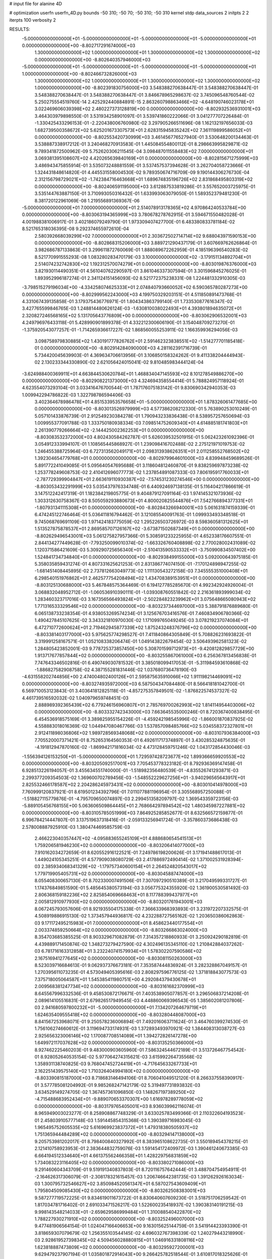 # input file for alanine 4D

# optimization
userfn       userfn_4D.py
bounds       -50 310; -50 70; -50 310; -50 310
kernel       stdp
data_sources 2
initpts 2 2
iterpts      100
verbosity    2



RESULTS:
 -5.000000000000000E+01 -5.000000000000000E+01 -5.000000000000000E+01 -5.000000000000000E+01  0.000000000000000E+00      -8.802717291674000E+03
  1.300000000000000E+02  1.000000000000000E+01  1.300000000000000E+02  1.300000000000000E+02  0.000000000000000E+00      -8.802640357946000E+03
 -5.000000000000000E+01 -5.000000000000000E+01 -5.000000000000000E+01 -5.000000000000000E+01  1.000000000000000E+00      -8.802466732826000E+03
  1.300000000000000E+02  1.000000000000000E+01  1.300000000000000E+02  1.300000000000000E+02  1.000000000000000E+00      -8.802391830756000E+03       3.548388270638447E-01       3.548388270638447E-01  3.548388270638447E-01  3.548388270638447E-01  3.846678965298637E-02  3.745096548760544E-02  5.250275554519760E-14  2.425292440884891E-15
  2.863260798863466E+02 -4.648190746023178E+01  3.022469606039398E+02  2.480227373128819E+00  0.000000000000000E+00      -8.802932536931001E+03       3.464303979898550E-01       3.531934258901097E-01  3.539741860222066E-01  3.041277707226484E-01 -1.330425433296153E-01 -2.220438006760980E-02  3.297905266511696E-08  1.162132197656033E-03
  1.682739500358672E+02  5.625201673307573E+01  2.628315945835242E+02  7.361119899586052E+01  0.000000000000000E+00      -8.802553420730999E+03       3.461456776527940E-01       3.530648200134463E-01  3.538887338917212E-01  3.240468270913583E-01  1.445084554800112E-01  8.298663995829871E-02  9.789341872500962E-09  5.752620306211545E-04
  3.098487011558483E+02  7.000000000000000E+01  3.069381395108607E+02  4.420265639840169E+01  0.000000000000000E+00      -8.802815671275999E+03       3.486943475855914E-01       3.535073248881559E-01  3.537457537394628E-01  3.262704058723666E-01  1.324431848614820E-01  4.445531558004530E-02  9.789350674716709E-09  9.190144306276730E-04
  2.312156798729021E+02 -1.742384716463668E+01  1.689674835196726E+02  2.831868495803319E+02  0.000000000000000E+00      -8.802406591195000E+03       3.612887533819286E-01       3.557652003725975E-01  3.535144763887150E-01  3.710993050316432E-01  1.633993063079050E-01  1.589352379481230E-01  8.381720122961069E-08  1.219556891369367E-06
 -5.000000000000000E+01  7.000000000000000E+01  2.514078913178365E+02  4.970864240533784E+00  0.000000000000000E+00      -8.803063194365999E+03       3.780678278762915E-01       3.594671550482028E-01  4.001988381006917E-01  3.402186079249790E-01  1.973309407427700E-01  6.483380833781184E-02  8.521765318036395E-08  9.292374655972610E-04
  2.580392668039299E+02  7.000000000000000E+01  2.303672502714714E+02  9.688043971590153E+00  0.000000000000000E+00      -8.802868315206000E+03       3.889721290437179E-01       3.607669762626864E-01  3.982686787133863E-01  3.299611872760069E-01  1.888089672262959E-01  4.185196396540283E-02  8.521770991555293E-08  1.083280283470179E-03
  3.100000000000000E+02 -3.179151134892704E+01  2.514074232742830E+02  1.192312570074279E+01  0.000000000000000E+00      -8.803019876376000E+03       3.821930114490351E-01       4.561040762290597E-01  3.861046337307594E-01  3.301596845276025E-01  1.893952996187274E-01  2.341124151456093E-02  8.521772375238331E-08  1.224481332910305E-03
 -3.798515279196034E+00 -4.334258074625333E+01  2.074840793660052E+02  6.590365780287273E+00  0.000000000000000E+00      -8.802999562243000E+03       4.199750329203151E-01       4.511850891473768E-01  4.331067439135858E-01  3.179375436776971E-01  1.804343863799140E-01  1.733530877616347E-02  3.427765599846765E-03  1.248814480626124E-03
 -1.630810038022493E+01  4.393801894635072E+01  2.320827246568165E+02  5.131705643776809E+00  0.000000000000000E+00      -8.803062906532001E+03       4.249796976433118E-01       5.428990901899378E-01  4.332212300606190E-01  3.154048709273270E-01 -1.375920543077257E-01 -1.714265936617227E-02  1.868560055253911E-02  1.166359936294056E-03
  3.098758979830885E+02  1.430191777826762E+01  2.591462323838551E+02 -1.514277701185418E-01  0.000000000000000E+00      -8.802914284090000E+03       4.281162391716739E-01       5.734420045639903E-01  4.369634706613956E-01  3.106850158324262E-01  9.411338204444943E-02  2.130233344330890E-02  2.621056424015041E-02  9.810485983444124E-04
 -3.624988400369911E+01  4.663844530620784E+01  1.468834047145593E+02  8.101278549886270E+00  0.000000000000000E+00      -8.802908221373000E+03       4.324694358554414E-01       5.788824957118924E-01  4.623554073293104E-01  3.033416476700544E-01  1.787176075183142E-01  9.830690342940353E-03  1.009942294786822E-03  1.322798786594406E-03
  3.402364678986478E+01  4.851533953576658E+01 -5.000000000000000E+01  1.878326061477685E+00  0.000000000000000E+00      -8.803013526979999E+03       4.577386208212330E-01       5.763890253010249E-01  5.057101433876739E-01  2.912549230384278E-01  1.790943233836438E-01  8.538957257650694E-03  1.009955377091788E-03  1.333750180938334E-03
  7.098514752609340E+01  4.614885181741803E+01  2.261390779266664E+02 -2.144425002362253E+01  0.000000000000000E+00      -8.803083532372000E+03       4.802430584262787E-01       5.626039532501915E-01  5.062423261092396E-01  3.054912333994107E-01  1.108565445868927E-01  1.239098416702488E-02  2.275121971019753E-02  1.246455388725964E-03
  6.727313562049171E+01  2.098313938626351E+01  2.011258552768502E+02  1.392304654779768E+01  0.000000000000000E+00      -8.802979964601000E+03       4.839948459689526E-01       5.891772241049085E-01  5.095640547695688E-01  3.118604812460870E-01  9.838259697873238E-02  1.253778249608753E-02  2.410412696077773E-02  1.237854891087333E-03
  7.806195917760033E+01 -2.787729399904847E+01  2.663619110930387E+02 -7.574531230274546E+00  0.000000000000000E+00      -8.803053432291999E+03       5.035437976334748E-01       6.440924697138135E-01  5.116404217866619E-01  3.147512242417319E-01  1.182384219805775E-01  9.404879127091164E-03  1.974145321073936E-02  1.303312630758367E-03
  8.505059293880673E+01  4.800020825544876E+01  7.542766894377331E+01 -1.807931341115308E+01  0.000000000000000E+00      -8.802843266940001E+03       5.061631874159339E-01       6.474245122746464E-01  5.036411816794462E-01  3.121085540091763E-01  1.099933493348518E-01  9.745068769691109E-03  1.971424183775059E-02  1.295226503726972E-03
  8.598360581312625E+01  1.513527875878537E+01  2.869585707126167E+02 -3.673871502687349E+01  0.000000000000000E+00      -8.802629496543001E+03       5.061275827957366E-01       5.308591233225955E-01  4.652338176607551E-01  2.844134277449628E-01 -7.793250099010374E-02 -1.663326760408898E-02  2.770028002431089E-02  1.120371586421609E-03
  5.309290725656340E+01 -2.510413590533332E+01 -3.750990834507402E+00  1.524841734734840E+01  0.000000000000000E+00      -8.802938499155000E+03       5.092000643975185E-01       5.358035859431274E-01  4.807331625621253E-01  2.831386774074150E-01 -7.170124898947255E-02 -1.681451408445895E-02  2.737812663049773E-02  1.111130543272158E-03
  7.345555351000408E+01  6.298540151976862E+01  2.462577754208494E+02  1.434708389153951E+01  0.000000000000000E+00      -8.803125130688000E+03       5.467848575364469E-01       6.194127785285670E-01  4.992342924926004E-01  3.068832048952712E-01 -1.060536910390111E-01 -1.039308760551842E-02  2.216361893999034E-02  1.283460323717016E-03
  3.167356566493824E+01 -2.502284823239962E+01  3.075648665080943E+02  1.771316533329546E+02  0.000000000000000E+00      -8.803237344697000E+03       5.388791876889680E-01       6.065138733238354E-01  4.938053269574234E-01  3.125676703416576E-01  7.460834906780366E-02  1.490427845107625E-02  3.343321810970030E-02  1.171099765049245E-03
  3.078219237074084E+01  6.472710772600624E+01  2.719462945877339E+02  1.875243248376796E+02  0.000000000000000E+00      -8.803381403177000E+03       5.975625774298527E-01       7.411840864305849E-01  5.708826231693822E-01  3.319991258167571E-01  1.052108338206474E-01  1.049143822679454E-02  3.506493962581323E-02  1.284805423852001E-03
  9.778725373857450E+00  5.308701599712973E+01 -9.420812829857729E+00  1.913717677857844E+02  0.000000000000000E+00      -8.803255867061000E+03       6.256367813456838E-01       7.747643346502816E-01  6.490749030781532E-01  3.385018099417053E-01 -5.311984593610868E-02 -1.886827582908758E-02  4.387155281831446E-02  1.037680736478190E-03
 -4.631558202744856E+00  2.474004802400126E+01  2.595875635910066E+02  1.911198214469091E+02  0.000000000000000E+00      -8.803274935972000E+03       6.587504347084480E-01       8.566418181042700E-01  6.569710053123843E-01  3.403641812825118E-01 -4.857275357849501E-02 -1.876822574537327E-02  4.461739516592032E-02  1.040979659748451E-03
  2.888989392365439E+02  6.779246156960807E+01  2.785769700262993E+02  1.814114954403006E+02  0.000000000000000E+00      -8.803332742343000E+03       7.663645535000246E-01       8.720367400838495E-01  6.454536918575169E-01  3.389825955154226E-01 -4.459242198545996E-02 -1.866001870837925E-02  4.558883018016369E-02  1.044947080467766E-03
  1.537857098485766E+02  5.034558372327801E+01  2.912411898036806E+02  1.989728569348068E+02  0.000000000000000E+00      -8.803107936384000E+03       7.705520007371421E-01       8.752653164560353E-01  6.492611717374897E-01  3.430285324875635E-01 -4.191812947870160E-02 -1.869942171816034E-02  4.473128459751246E-02  1.043172854430046E-03
 -1.556394126153250E+01 -5.000000000000000E+01  1.729597428723677E+02  1.899366659920553E+02  0.000000000000000E+00      -8.803205092517001E+03       7.705453778323182E-01       8.792936369147458E-01  6.928513226194057E-01  3.455634551740000E-01 -1.518982356480539E-01 -4.835526741293871E-03  2.299377209354503E-02  1.369600702789456E-03
 -1.548552229627256E+01 -3.940296565643917E+01  2.825532466178587E+02  2.204286245973431E+02  0.000000000000000E+00      -8.803010414978000E+03       7.760999120837921E-01       8.619501234392796E-01  7.011077881196954E-01  3.305568957250088E-01 -1.518827115779876E-01 -4.795709650074897E-03  2.299451358209797E-02  1.369543359723156E-03
 -5.889105456768155E+00  5.063606509864445E+01  2.768664297894542E+02  1.480345987227881E+02  0.000000000000000E+00      -8.803105785051999E+03       7.864925285852677E-01       8.632566572159877E-01  6.996784214447807E-01  3.137519637318416E-01 -2.059133256941724E-01 -3.357860373686438E-03  2.578008887925910E-03  1.380474469585759E-03
  2.466223040357447E+02 -4.095883655245109E+01  4.888680654541513E+01  1.759206581946230E+02  0.000000000000000E+00      -8.803206414077000E+03       7.910162034272659E-01       8.620552916122521E-01  7.249786198200626E-01  3.171941488617013E-01  1.449024105345251E-01  4.577909038080729E-03  2.417886972490414E-02  1.371002531928394E-03
  2.385934068341329E+02 -1.179757340600154E+01  2.264524820543017E+02  1.779719905405731E+02  0.000000000000000E+00      -8.803045887474000E+03       8.055408300657130E-01       8.702330007491506E-01  7.307097290510389E-01  3.217049599331727E-01  1.174376849851590E-01  5.485645380573194E-03  3.056775324355920E-02  1.361900530581492E-03
  2.806368159182236E+02  2.825854069668463E+01  8.117788399437977E+01  2.005812910977930E+02  0.000000000000000E+00      -8.803201761943001E+03       8.067245793057606E-01       8.921935504175338E-01  7.366633968393893E-01  3.231972207332575E-01  4.508919886915130E-02  1.373457944936817E-02  4.232288727565162E-02  1.203650386062863E-03
  9.171172495215983E+01  7.000000000000000E+01  8.458623440177554E+01  2.003374859250664E+02  0.000000000000000E+00      -8.803266863024000E+03       8.354703685385525E-01       8.903329671082879E-01  7.314357218860933E-01  3.250924290182819E-01  4.439889171450874E-02  1.348273279427590E-02  4.302496135345110E-02  1.210842884037262E-03
  6.781716163312858E+01  3.232240741579934E+01  1.578302207590586E+02  2.167516941277645E+02  0.000000000000000E+00      -8.803081150263000E+03       8.523039716684613E-01       9.062937376673181E-01  7.353587444836924E-01  3.282328867049157E-01  1.270395611073235E-01  4.573049405395616E-03  2.808297596776125E-02  1.371818843077573E-03
  7.375718005064587E+01  1.545385411980751E+00  4.292084379430678E+01  2.009568381247734E+02  0.000000000000000E+00      -8.803161682370999E+03       8.645567996332536E-01       9.458530872176671E-01  7.403538905077857E-01  3.296506837214208E-01  2.089614105516831E-01  2.679826517949545E-03  4.448860069396543E-05  1.385602081207806E-03
  2.941680597800232E+01 -5.000000000000000E+01  7.134207264679719E+01  1.624635409555418E+02  0.000000000000000E+00      -8.803280448087000E+03       8.841567253968071E-01       9.250578236006894E-01  7.492016063711624E-01  3.464760399274530E-01  1.756106274660612E-01  3.119694733174931E-03  1.372893493970921E-02  1.384408313038727E-03
  2.925656323006146E+02  1.170087708514089E+01  1.394272826147278E+00  1.649972117037628E+02  0.000000000000000E+00      -8.803135250366000E+03       8.927462225460203E-01       9.483000903605960E-01  7.586324544672189E-01  3.513726467754542E-01  8.928052640535154E-02  5.977064274315621E-03  3.615992264735568E-02  1.358931138740825E-03
  9.768047452724419E+01 -4.717645633267733E+01  2.162251439575140E+02  1.710326404994180E+02  0.000000000000000E+00      -8.803390815187000E+03       8.718683146494106E-01       8.706041049512120E-01  8.266337558390917E-01  3.577785081204992E-01  9.985268247142179E-02  5.319497731893832E-03  3.634529149274705E-02  1.367457361096850E-03
  1.148267197389250E+02 -4.715488683952434E+01 -9.889070653370307E+00  1.616978289778059E+02  0.000000000000000E+00      -8.803179765405001E+03       8.936039962116074E-01       8.965949003023277E-01  8.258908867748329E-01  3.633025783499366E-01  2.110322604193523E-01  2.458039105777148E-03  1.591445854315368E-03  1.390389716983045E-03
  1.965495752605535E+02  5.616969923837372E+01  1.479318380505937E+02  1.751365944484289E+02  0.000000000000000E+00      -8.803294147138000E+03       9.205753981202017E-01       8.798400840327992E-01  8.383965108622735E-01  3.550189454378215E-01  2.121410758923953E-01  2.383644832759076E-03  1.591454172409972E-03  1.390461240673385E-03
  6.664194512334640E+01  4.661375562466358E+01  1.428229756831859E+02  1.734083223116405E+02  0.000000000000000E+00      -8.803380271086000E+03       9.291460604343709E-01       9.519191340837803E-01  8.720116757642444E-01  3.488704754954911E-01 -2.164626317306079E-01 -2.308178321615457E-03  1.206746642381735E-03  1.391262926163034E-03
  1.300795732546627E+02  3.850984520561347E+01  6.587027543609409E+01  1.795804509085430E+02  0.000000000000000E+00      -8.803262508383001E+03       9.587277719572225E-01       9.834619011673722E-01  8.830640607609230E-01  3.518751706259542E-01  1.817034781716402E-01  2.691033471526217E-03  1.522600235418937E-02  1.390383140191215E-03
  9.998143548214033E+01 -2.659629586999484E+01  1.310088540422870E+02  1.788227930271910E+02  0.000000000000000E+00      -8.803252496007000E+03       9.477481906564154E-01       1.024047166406653E+00  9.163015625144759E-01  3.541914423393390E-01  3.818659307079679E-02  1.256355103544145E-02  4.696032767398339E-02  1.240279443218990E-03
  2.928619527398345E+02  4.509456028880815E+01  1.046916331808116E+02  1.623818887473809E+02  0.000000000000000E+00      -8.803295927200001E+03       9.629479237907194E-01       1.035801872914043E+00  9.266425782518544E-01  3.610817018325626E-01  3.806403255524506E-02  1.242899542221484E-02  4.753710046608470E-02  1.244892963867729E-03
  1.230092560987632E+01  2.097354709674837E+01  9.584535000298490E+01  1.780229010802608E+02  0.000000000000000E+00      -8.803235289761000E+03       9.710488146476310E-01       1.058327060212970E+00  9.389375121327839E-01  3.661226408446125E-01  1.507237650759102E-01  3.087614465048928E-03  2.632220021336588E-02  1.390957615427430E-03
  8.897029012054185E+01  3.517834142516700E+01  2.346318000399089E+02  1.759489955323610E+02  0.000000000000000E+00      -8.803384040942001E+03       9.521232088916866E-01       1.135267986231723E+00  9.551468363759829E-01  3.632702586145673E-01 -3.647784549920394E-02 -1.257372305411322E-02  4.865335996833679E-02  1.242596858437184E-03
  2.685345764457841E+02  4.147803508981391E+01  2.169503474911662E+02  1.757262653173335E+02  0.000000000000000E+00      -8.803224469844999E+03       9.882606849653066E-01       1.149203837851630E+00  8.996556452656671E-01  3.623610888562415E-01 -2.224604254464505E-01 -2.009495917810837E-03  1.442003431421663E-05  1.396410076221141E-03
  1.068858295909965E+02  5.748435726375610E+01  1.963432843506814E+02  1.907776188117971E+02  0.000000000000000E+00      -8.803302742361000E+03       1.030511981866052E+00       1.130923937377772E+00  8.849981507298953E-01  3.527169583008463E-01 -2.218421273929857E-01 -1.961168319692958E-03  1.268408084457924E-04  1.395555399967127E-03
 -2.432776996314474E+01  3.862206023747101E+00  7.571212416558251E+01  6.691372640591497E+01  0.000000000000000E+00      -8.802460605759001E+03       1.037953030091115E+00       1.171435355379905E+00  9.396150570302301E-01  3.777451718691964E-01 -4.686003958277125E-02 -1.087227439641178E-02  5.176690026632722E-02  1.286000147707583E-03
  6.403491800319858E+01  1.680738515661863E+00  2.200384170330175E+02  1.807707320390317E+02  0.000000000000000E+00      -8.803325486013000E+03       9.914359088093534E-01       1.211159251025593E+00  9.703082151158192E-01  3.832657983561125E-01 -2.335847701523221E-01 -2.154138838334531E-03  7.563797324259134E-06  1.400942197083942E-03
  2.262549576391672E+02  4.997271578617774E+01  3.100000000000000E+02  1.626404180542766E+02  0.000000000000000E+00      -8.803146398276000E+03       1.014362993389418E+00       1.206518086693648E+00  9.661948402277151E-01  3.868485714771556E-01  2.329934279701657E-01  2.135958480065448E-03  9.261083488176014E-10  1.402024548604563E-03
  7.251875764332765E+01  1.867173329737792E+01  3.037556278436492E+02  1.782278674621496E+02  0.000000000000000E+00      -8.803266152417000E+03       1.037165468736291E+00       1.235142109010919E+00  9.613221501724070E-01  3.876771884879404E-01  2.325950348683714E-01  2.104540085063191E-03  1.330382054797975E-04  1.402846391681927E-03
  2.822155913577872E+02 -4.533177691757742E+01  1.686040378740467E+02  1.488984924166583E+02  0.000000000000000E+00      -8.803028841105999E+03       1.067390851743914E+00       1.248488758865267E+00  9.515579867767938E-01  3.893027775894464E-01  2.327351486236897E-01  2.111552900556354E-03  8.157019115506685E-06  1.403414887932852E-03
  3.422361061514968E+01  4.918726724094821E+01  5.889482104556406E+01  2.577485042806605E+02  0.000000000000000E+00      -8.802619684064000E+03       1.039029723806561E+00       1.249541012467696E+00  9.870992697530427E-01  4.006058769466700E-01  2.330505997563502E-01  2.254182829768428E-03  9.879813180724744E-04  1.405654055635172E-03
  9.746392401318889E+01 -2.861361127275744E+01  2.576553309655430E+02  1.905080895200021E+02  0.000000000000000E+00      -8.803352906460999E+03       1.036579044399430E+00       1.252484484319948E+00  9.893500719489779E-01  4.095873023329942E-01  2.369028670542079E-01  2.202033682712393E-03  4.209369321926448E-07  1.408774863302122E-03
 -4.084804858779309E+01  5.671558537543480E+01  7.392276537542466E+01  1.838408010165178E+02  0.000000000000000E+00      -8.803356826589001E+03       1.062775441488442E+00       1.265283046610226E+00  9.977184252618393E-01  4.147456965578217E-01  2.357827517246016E-01  2.190965198954544E-03  1.163593137358178E-03  1.411260161817545E-03
  8.336052147313357E+01  5.917571542931544E+01  2.675728074151379E+02  1.723623541713596E+02  0.000000000000000E+00      -8.803424756410999E+03       1.038935204626896E+00       1.328288721994927E+00  1.021132415582352E+00  4.186218925388200E-01 -4.258260343033236E-02 -1.198892096718984E-02  5.577700336347129E-02  1.274520466911773E-03
  5.870845491077761E+01  5.008093714968990E+01  6.748147918159606E+01  1.794263611642543E+02  0.000000000000000E+00      -8.803405393745999E+03       1.012166090145290E+00       1.360325718809478E+00  1.041608010237014E+00  4.273565017192785E-01 -2.380966664169068E-01 -2.130483139885459E-03  1.783741904242769E-03  1.417031077430633E-03
  2.568349402643843E+02 -5.000000000000000E+01  1.189201194705713E+02  1.888639139743258E+02  0.000000000000000E+00      -8.803271839859000E+03       1.032051564164375E+00       1.370230464412713E+00  1.047549867684592E+00  4.311786278265674E-01 -1.996106825731700E-01 -2.526681848215358E-03  1.894271296987496E-02  1.417965225654307E-03
  5.755320050339039E+01 -4.170042350368403E+01  2.372746442085371E+02  1.767230000616827E+02  0.000000000000000E+00      -8.803446738055000E+03       9.748548259734382E-01       1.415804384617163E+00  1.067568965221874E+00  4.397344447664018E-01 -2.433750124381114E-01 -2.038466573421403E-03  3.186642019472588E-09  1.422269361697505E-03
  9.821686767783717E+01  6.192622386139340E+01  9.741838119684434E+01  1.700948494782178E+02  0.000000000000000E+00      -8.803336408701000E+03       9.297210367468933E-01       1.453140513366100E+00  1.107936231565940E+00  4.414426103185130E-01  2.233717271141374E-01  2.186455573424915E-03  9.426696203127288E-03  1.422222581107912E-03
  2.441222666901243E+02  4.770893084558858E+01  5.836393083389375E+01  1.822213413686044E+02  0.000000000000000E+00      -8.803266523886001E+03       9.093479790975427E-01       1.504359676680392E+00  1.086924266454925E+00  4.363697402810287E-01 -2.430765617120593E-01 -1.969980197688287E-03  5.149334907503454E-08  1.420398884267199E-03
  1.788740740344087E+02  1.812239326297182E+01  1.314202468949806E+02  1.946396125553081E+02  0.000000000000000E+00      -8.803130022976000E+03       9.218823689587299E-01       1.527873900985492E+00  1.079949867519801E+00  4.384402437228234E-01 -2.411042352148457E-01 -1.979518746363543E-03  7.500921126864600E-04  1.421693725971698E-03
  4.759648533083809E+01  5.003144659176743E+01  2.259815096947995E+02  1.756039729179689E+02  0.000000000000000E+00      -8.803462089434999E+03       8.878830443697797E-01       1.579837765334434E+00  1.113824152493055E+00  4.429170702901548E-01  2.441400789130355E-01  1.934720923565753E-03  2.158559103959255E-10  1.423661417531576E-03
  6.185346992023456E+01  4.730126312637117E+01  2.455940886909585E+02  1.885373820870182E+02  0.000000000000000E+00      -8.803445099226001E+03       8.797792696632790E-01       1.614506208664725E+00  1.134113887835773E+00  4.562624171371706E-01  2.417696099587550E-01  1.959302148534396E-03  2.273790272556644E-03  1.429171183467181E-03
  6.699024178700104E+01 -5.000000000000000E+01  2.272200215800623E+02  1.837369401298596E+02  0.000000000000000E+00      -8.803460328660000E+03       8.729971559289857E-01       1.658601186020988E+00  1.157759937509649E+00  4.610030936608169E-01  2.478915584745063E-01  1.898020863414633E-03  1.003254808729297E-05  1.432075002920921E-03
  2.907194137704956E+02  4.332569062712351E+01  3.100000000000000E+02  1.926775575243875E+02  0.000000000000000E+00      -8.803254392719000E+03       8.842015587353078E-01       1.629933069775652E+00  1.163686088914558E+00  4.618087337900220E-01 -2.438755612682623E-01 -1.918892608062772E-03  2.081651949604952E-03  1.432813218041584E-03
 -5.000000000000000E+01  5.671798221710097E+01  1.945480995234349E+01  1.668075928348343E+02  0.000000000000000E+00      -8.803257845680000E+03       9.061423227016990E-01       1.617318138790687E+00  1.118012511836346E+00  4.688830908908560E-01  3.313927731678478E-02  1.405467881630676E-02  6.048369579368596E-02  1.242159259338349E-03
  1.766625429461600E+02  7.000000000000000E+01  8.879141353682219E+01  1.860346947871292E+02  0.000000000000000E+00      -8.803277941771001E+03       9.159444975068937E-01       1.635635232170934E+00  1.120020553715663E+00  4.716442903383949E-01  3.407365749686855E-02  1.362950080461322E-02  6.065296995187541E-02  1.256096006372529E-03
  6.405611697797808E+01  6.038611382580111E+01  2.359327743895170E+02  1.753576812336869E+02  0.000000000000000E+00      -8.803470868275001E+03       9.230700159304284E-01       1.586715069065635E+00  1.112185257696614E+00  4.730387118506808E-01  3.386856444825050E-02  1.355320965305648E-02  6.126081363896766E-02  1.258538866879886E-03
  7.434359586923019E+01  6.848017750039813E+01  1.570485496724223E+01  1.850497085629828E+02  0.000000000000000E+00      -8.803403545867001E+03       8.696943510321566E-01       1.577733637189906E+00  1.148004149151994E+00  4.616188658035987E-01 -2.124675670077298E-01 -2.120734122860700E-03  1.769551117209285E-02  1.430590912642589E-03
  5.097620649028530E+01  3.391392309412146E+01  2.339235508985051E+02  1.762608547439154E+02  0.000000000000000E+00      -8.803417136922000E+03       8.863668460664467E-01       1.626465505687560E+00  1.079017242454485E+00  4.509644476611929E-01 -3.152629127457873E-02 -1.392364684167048E-02  6.167096564983536E-02  1.236463932741351E-03
  1.419165559851155E+02  5.404823438296194E+01  1.825795359000506E+02 -4.039293096925099E+00  0.000000000000000E+00      -8.803007996787999E+03       8.929113105110622E-01       1.613335945870380E+00  1.072768289571372E+00  4.443413248879138E-01 -3.110742600335450E-02 -1.390494207153794E-02  6.041108567714113E-02  1.234353445966677E-03
  4.183192904366791E+01  6.323624891900413E+01  1.088271168780730E+02  1.832921203644433E+02  0.000000000000000E+00      -8.803395491990001E+03       8.939938382429446E-01       1.620368062926584E+00  1.088748410564687E+00  4.433530810711683E-01 -2.812670768890983E-02 -1.523688592354441E-02  6.100820241925591E-02  1.195859934727163E-03
  5.163282242090229E+01  4.602543083721309E+01  2.025298571523590E+02  1.842706091306686E+02  0.000000000000000E+00      -8.803432210225001E+03       9.036535600461629E-01       1.585831954351717E+00  1.084369546694306E+00  4.405120497186791E-01 -2.770892530272981E-02 -1.519963963908814E-02  6.115882132004168E-02  1.196210236537980E-03
  5.445938785561297E+01 -3.835825996097991E+01  5.462640502958877E+01  1.845051620461055E+02  0.000000000000000E+00      -8.803360503980000E+03       9.037487784664551E-01       1.613473353275217E+00  1.093963401787776E+00  4.427118112116744E-01  3.461096833940162E-02  1.213773414544048E-02  6.105975835106978E-02  1.281161442695364E-03
  5.606047491767168E+01 -5.000000000000000E+01  1.887244646547022E+02  1.729790843877968E+02  0.000000000000000E+00      -8.803430563127000E+03       8.767267819442786E-01       1.626496288773441E+00  1.152452885693898E+00  4.423844723346278E-01 -2.504506951143725E-01 -1.671302296893681E-03  2.571514886618531E-04  1.425789943482320E-03
  7.641162076141566E+01  6.911937265593849E+01  2.738075745741051E+02  1.848295984920154E+02  0.000000000000000E+00      -8.803438179659001E+03       8.781902236437774E-01       1.646836447051006E+00  1.166945477787325E+00  4.461303090844237E-01 -2.522040461465619E-01 -1.656739891222689E-03  3.116437420760311E-05  1.427802094943863E-03
  6.622961554348585E+01  5.337815343395058E+01  2.241966768739237E+02  1.770834643812094E+02  0.000000000000000E+00      -8.803460956708999E+03       8.428361120723449E-01       1.565469219495453E+00  1.146341269544960E+00  4.517359079221468E-01 -1.682584502578032E-01 -2.438510708300079E-03  3.525136897475543E-02  1.423699907774378E-03
  2.940596241401709E+02 -2.093335630972421E+01 -5.569454685362185E+00  1.975386434078754E+02  0.000000000000000E+00      -8.803134216901000E+03       8.516524795004456E-01       1.609801362172735E+00  1.117766061945366E+00  4.528554609292419E-01  2.513892366325660E-01  1.626686861604693E-03  9.779376776442602E-10  1.428176938863418E-03
  4.769872212550322E+01 -5.000000000000000E+01  2.265731683211975E+02  1.782946870683840E+02  0.000000000000000E+00      -8.803465253001001E+03       9.003815181408661E-01       1.828302360355946E+00  1.000319651137637E+00  4.411147065761847E-01  2.211642338009786E-01  1.830569044262366E-03  1.493754148317707E-02  1.423404415123209E-03
  1.574402152221832E+02 -3.363001424573569E+01  7.758339583496200E+01  2.574123973396292E+01  0.000000000000000E+00      -8.803050925220001E+03       8.910687628070533E-01       1.850277573416448E+00  9.905509657588194E-01  4.289480491932975E-01  1.763180253417572E-01  2.287005599566633E-03  3.256652955517401E-02  1.416680960338348E-03
  1.419902849335047E+02  3.833090454406220E+01  6.947220680549559E+00  2.343551460065236E+01  0.000000000000000E+00      -8.802739074843999E+03       9.015957358952515E-01       1.821637240981011E+00  9.770893569662713E-01  4.401393904884773E-01 -2.532585726698013E-01 -1.648065229450189E-03  9.601088785122820E-05  1.423070893009840E-03
  9.495620645434659E+01 -5.000000000000000E+01  1.199119135007333E+02  3.559332110111585E+01  0.000000000000000E+00      -8.802920578843999E+03       8.985413960094616E-01       1.825147889268470E+00  9.764505457246376E-01  4.404306449798273E-01 -1.563703037445723E-01 -2.665334733759188E-03  3.891084105334712E-02  1.418171282952507E-03
  1.668351868996239E+02  6.855707767115639E+01  2.470184817794344E+02  1.711048584325157E+02  0.000000000000000E+00      -8.803288316668000E+03       8.997308878333716E-01       1.837455352095216E+00  9.933203654755434E-01  4.394428331602194E-01 -1.583336608214357E-01 -2.641948419927321E-03  3.892063910910940E-02  1.418315086462722E-03
  5.281047958865449E+01  5.903492557227886E+01  2.350797390879057E+02  1.810307409950172E+02  0.000000000000000E+00      -8.803475273763999E+03       8.958859550887146E-01       1.833690865137373E+00  1.015944488939863E+00  4.453109030840430E-01 -2.544473672716147E-01 -1.650175990318994E-03  2.433923677481897E-04  1.426235605544167E-03
  7.931977829361165E+01 -5.000000000000000E+01  2.456384059336132E+02  1.802456629636054E+02  0.000000000000000E+00      -8.803466235280001E+03       9.366751991858243E-01       1.895353445504874E+00  9.555732106932137E-01  4.345735959656303E-01  1.407133307401358E-01  2.922088319402810E-03  4.508201854510546E-02  1.416151187702231E-03
  1.360429081188411E+01  5.260258095122607E+01  1.574476875342646E+02  1.684945303433293E+02  0.000000000000000E+00      -8.803262586294000E+03       7.549069262738139E-01       1.857646375061931E+00  8.973523725913642E-01  4.456324941984402E-01  1.037257987343937E-01  3.705509467860917E-03  5.074244576170931E-02  1.404311333074024E-03
  2.173747031565781E+02  5.575189707049780E+01  9.133530749643653E+01  1.490311182571399E+02  0.000000000000000E+00      -8.803100384597999E+03       7.469226283872309E-01       1.834071990099461E+00  9.047391631569087E-01  4.383296394303078E-01 -2.457366430757269E-01 -1.539520298598059E-03  1.413060108031386E-04  1.413590747641672E-03
  2.224290202364250E+02 -4.768780907239186E+01  8.235557086968061E+01 -1.131658155732636E+01  0.000000000000000E+00      -8.803433930630999E+03       7.946346613814044E-01       2.038790868974946E+00  7.969237370178567E-01  4.481138047650453E-01  2.602183258243344E-01  1.609939581603784E-03  4.899428245511371E-06  1.414730065531114E-03
  2.831496216477213E+02 -2.726584365471454E+01  6.608813945610417E+01 -1.518918009792430E+01  0.000000000000000E+00      -8.803248858352999E+03       8.085627014451416E-01       2.046170703010115E+00  7.862285521295507E-01  4.472366021896040E-01 -2.591287751272416E-01 -1.599663179582353E-03  9.749938188275493E-05  1.415057421364081E-03
  2.245394501136275E+02  1.296280600174548E+01  9.370621329067153E+01 -2.716784695266665E+00  0.000000000000000E+00      -8.803220602732999E+03       8.095988307233679E-01       2.054063921143256E+00  7.859414740509447E-01  4.477356154418050E-01 -2.583578842423225E-01 -1.589887490057502E-03  1.026790294989704E-05  1.415271953735063E-03
  1.991821417740158E+02 -2.644356162619383E+01  4.847657902929488E+01 -3.098926047835390E+01  0.000000000000000E+00      -8.802792267135001E+03       8.480699881871681E-01       2.037805299006272E+00  7.773857432353972E-01  4.535506239655708E-01 -8.648554624886252E-02 -5.406836147507102E-03  6.703365085752253E-02  1.391366686908307E-03
  2.518764890307542E+02 -5.000000000000000E+01  7.331732832345151E+01  1.830091102120598E+01  0.000000000000000E+00      -8.803164004614000E+03       8.597353296151571E-01       1.987213574348867E+00  7.693348008150942E-01  4.128732098587410E-01 -7.320813311549584E-02 -6.087176959208784E-03  6.662867714610202E-02  1.373806786981527E-03
 -5.000000000000000E+01  5.617905708528840E+01  1.093224924501098E+02 -3.764291982686207E+01  0.000000000000000E+00      -8.802758820622001E+03       8.656325150012469E-01       1.914112486678198E+00  7.617461606517560E-01  3.634801821788534E-01 -2.026031864104961E-01 -2.129400524744703E-03  2.829276830603103E-02  1.397683808403536E-03
  2.332102797210358E+02 -3.134940595680364E+01  1.202775215921776E+02 -5.068357494649719E+00  0.000000000000000E+00      -8.803013300348999E+03       9.561292942420059E-01       1.833167924199744E+00  6.766187282150017E-01  3.429116164621209E-01  4.014694989342805E-02  1.147205210715456E-02  7.220157292937884E-02  1.268153555120122E-03
  7.458452624202202E+01  5.252775680015492E+01  2.426486738527107E+02  2.626384386851844E+02  0.000000000000000E+00      -8.802763295324001E+03       9.511279497070850E-01       1.823807742692656E+00  6.769073282356870E-01  3.430088489624410E-01  2.694305984333719E-01  1.709974155367235E-03  1.871639631863735E-06  1.396707853357605E-03
  2.604436993530206E+02  4.736604720742685E+01  5.013880742398771E+01 -9.937612435050442E+00  0.000000000000000E+00      -8.803432024821999E+03       9.337877932251517E-01       1.843925134395428E+00  6.938436597496966E-01  3.407708597558883E-01  2.697684124198484E-01  1.691304945401556E-03  1.871639638438190E-06  1.396761335938044E-03
  2.161149642142240E+01 -3.423301301069602E+01  2.159816564211033E+02  9.354723965557739E+01  0.000000000000000E+00      -8.802658150140000E+03       9.323106963990828E-01       1.837086849545915E+00  6.944191987503507E-01  3.398585621271945E-01  1.588047152268163E-01  2.889988483978963E-03  4.647470716653768E-02  1.391139168350833E-03
 -2.049862006971248E+01  6.073913282067284E+01  5.735296068324600E+01  1.777557546967361E+00  0.000000000000000E+00      -8.802624282659001E+03       6.515907594799222E-01       1.587398643652590E+00  8.430029487153252E-01  3.868055607029516E-01 -1.227583157772936E-01 -4.173172262063062E-03  6.285387568701060E-02  1.385294323516635E-03
  1.981457986966395E+02  4.827283254883418E+01  8.142417342167171E+01 -1.446264399513782E-01  0.000000000000000E+00      -8.803442748379999E+03       6.586149451228117E-01       1.630512981626975E+00  8.344921341702998E-01  3.875587069720581E-01 -1.239435513369635E-01 -4.103677120271418E-03  6.288875462232850E-02  1.385505910673809E-03